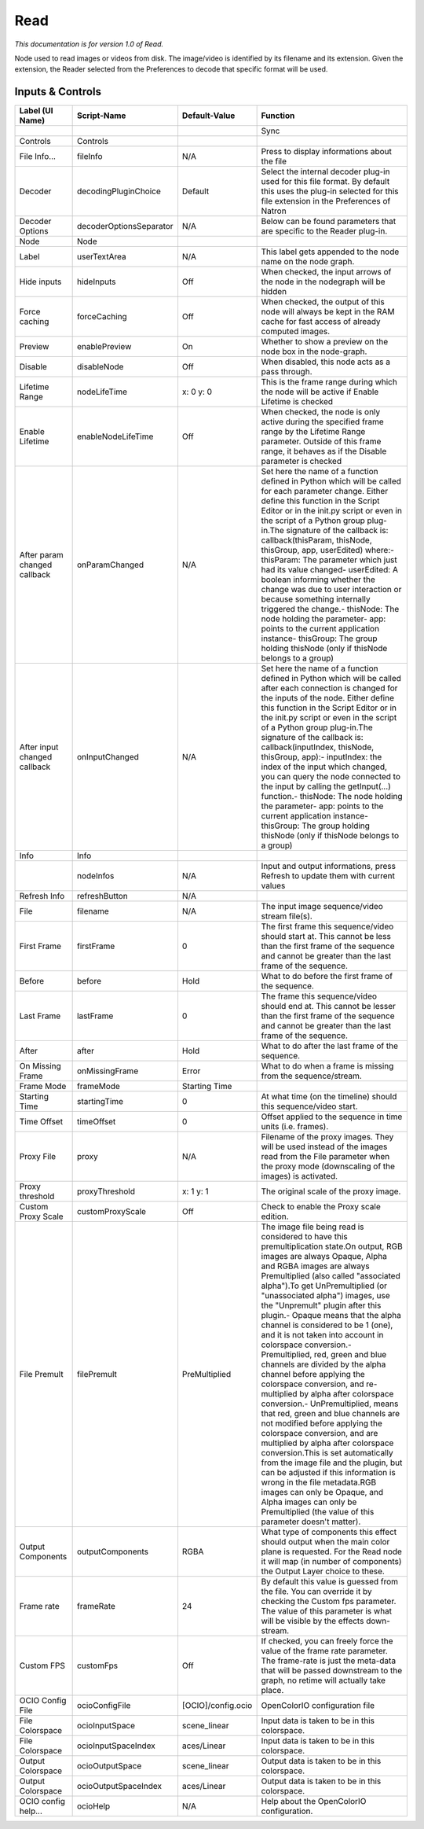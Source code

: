 Read
====

*This documentation is for version 1.0 of Read.*

Node used to read images or videos from disk. The image/video is identified by its filename and its extension. Given the extension, the Reader selected from the Preferences to decode that specific format will be used.

Inputs & Controls
-----------------

+--------------------------------+---------------------------+----------------------+------------------------------------------------------------------------------------------------------------------------------------------------------------------------------------------------------------------------------------------------------------------------------------------------------------------------------------------------------------------------------------------------------------------------------------------------------------------------------------------------------------------------------------------------------------------------------------------------------------------------------------------------------------------------------------------------------------------------------------------------------------------------------------------------------------------------------------------------------------------------------------------------------------------------------------------------------------------------------------------------------------------------------------------------------------------------+
| Label (UI Name)                | Script-Name               | Default-Value        | Function                                                                                                                                                                                                                                                                                                                                                                                                                                                                                                                                                                                                                                                                                                                                                                                                                                                                                                                                                                                                                                                               |
+================================+===========================+======================+========================================================================================================================================================================================================================================================================================================================================================================================================================================================================================================================================================================================================================================================================================================================================================================================================================================================================================================================================================================================================================================================================+
|                                |                           |                      | Sync                                                                                                                                                                                                                                                                                                                                                                                                                                                                                                                                                                                                                                                                                                                                                                                                                                                                                                                                                                                                                                                                   |
+--------------------------------+---------------------------+----------------------+------------------------------------------------------------------------------------------------------------------------------------------------------------------------------------------------------------------------------------------------------------------------------------------------------------------------------------------------------------------------------------------------------------------------------------------------------------------------------------------------------------------------------------------------------------------------------------------------------------------------------------------------------------------------------------------------------------------------------------------------------------------------------------------------------------------------------------------------------------------------------------------------------------------------------------------------------------------------------------------------------------------------------------------------------------------------+
| Controls                       | Controls                  |                      |                                                                                                                                                                                                                                                                                                                                                                                                                                                                                                                                                                                                                                                                                                                                                                                                                                                                                                                                                                                                                                                                        |
+--------------------------------+---------------------------+----------------------+------------------------------------------------------------------------------------------------------------------------------------------------------------------------------------------------------------------------------------------------------------------------------------------------------------------------------------------------------------------------------------------------------------------------------------------------------------------------------------------------------------------------------------------------------------------------------------------------------------------------------------------------------------------------------------------------------------------------------------------------------------------------------------------------------------------------------------------------------------------------------------------------------------------------------------------------------------------------------------------------------------------------------------------------------------------------+
| File Info...                   | fileInfo                  | N/A                  | Press to display informations about the file                                                                                                                                                                                                                                                                                                                                                                                                                                                                                                                                                                                                                                                                                                                                                                                                                                                                                                                                                                                                                           |
+--------------------------------+---------------------------+----------------------+------------------------------------------------------------------------------------------------------------------------------------------------------------------------------------------------------------------------------------------------------------------------------------------------------------------------------------------------------------------------------------------------------------------------------------------------------------------------------------------------------------------------------------------------------------------------------------------------------------------------------------------------------------------------------------------------------------------------------------------------------------------------------------------------------------------------------------------------------------------------------------------------------------------------------------------------------------------------------------------------------------------------------------------------------------------------+
| Decoder                        | decodingPluginChoice      | Default              | Select the internal decoder plug-in used for this file format. By default this uses the plug-in selected for this file extension in the Preferences of Natron                                                                                                                                                                                                                                                                                                                                                                                                                                                                                                                                                                                                                                                                                                                                                                                                                                                                                                          |
+--------------------------------+---------------------------+----------------------+------------------------------------------------------------------------------------------------------------------------------------------------------------------------------------------------------------------------------------------------------------------------------------------------------------------------------------------------------------------------------------------------------------------------------------------------------------------------------------------------------------------------------------------------------------------------------------------------------------------------------------------------------------------------------------------------------------------------------------------------------------------------------------------------------------------------------------------------------------------------------------------------------------------------------------------------------------------------------------------------------------------------------------------------------------------------+
| Decoder Options                | decoderOptionsSeparator   | N/A                  | Below can be found parameters that are specific to the Reader plug-in.                                                                                                                                                                                                                                                                                                                                                                                                                                                                                                                                                                                                                                                                                                                                                                                                                                                                                                                                                                                                 |
+--------------------------------+---------------------------+----------------------+------------------------------------------------------------------------------------------------------------------------------------------------------------------------------------------------------------------------------------------------------------------------------------------------------------------------------------------------------------------------------------------------------------------------------------------------------------------------------------------------------------------------------------------------------------------------------------------------------------------------------------------------------------------------------------------------------------------------------------------------------------------------------------------------------------------------------------------------------------------------------------------------------------------------------------------------------------------------------------------------------------------------------------------------------------------------+
| Node                           | Node                      |                      |                                                                                                                                                                                                                                                                                                                                                                                                                                                                                                                                                                                                                                                                                                                                                                                                                                                                                                                                                                                                                                                                        |
+--------------------------------+---------------------------+----------------------+------------------------------------------------------------------------------------------------------------------------------------------------------------------------------------------------------------------------------------------------------------------------------------------------------------------------------------------------------------------------------------------------------------------------------------------------------------------------------------------------------------------------------------------------------------------------------------------------------------------------------------------------------------------------------------------------------------------------------------------------------------------------------------------------------------------------------------------------------------------------------------------------------------------------------------------------------------------------------------------------------------------------------------------------------------------------+
| Label                          | userTextArea              | N/A                  | This label gets appended to the node name on the node graph.                                                                                                                                                                                                                                                                                                                                                                                                                                                                                                                                                                                                                                                                                                                                                                                                                                                                                                                                                                                                           |
+--------------------------------+---------------------------+----------------------+------------------------------------------------------------------------------------------------------------------------------------------------------------------------------------------------------------------------------------------------------------------------------------------------------------------------------------------------------------------------------------------------------------------------------------------------------------------------------------------------------------------------------------------------------------------------------------------------------------------------------------------------------------------------------------------------------------------------------------------------------------------------------------------------------------------------------------------------------------------------------------------------------------------------------------------------------------------------------------------------------------------------------------------------------------------------+
| Hide inputs                    | hideInputs                | Off                  | When checked, the input arrows of the node in the nodegraph will be hidden                                                                                                                                                                                                                                                                                                                                                                                                                                                                                                                                                                                                                                                                                                                                                                                                                                                                                                                                                                                             |
+--------------------------------+---------------------------+----------------------+------------------------------------------------------------------------------------------------------------------------------------------------------------------------------------------------------------------------------------------------------------------------------------------------------------------------------------------------------------------------------------------------------------------------------------------------------------------------------------------------------------------------------------------------------------------------------------------------------------------------------------------------------------------------------------------------------------------------------------------------------------------------------------------------------------------------------------------------------------------------------------------------------------------------------------------------------------------------------------------------------------------------------------------------------------------------+
| Force caching                  | forceCaching              | Off                  | When checked, the output of this node will always be kept in the RAM cache for fast access of already computed images.                                                                                                                                                                                                                                                                                                                                                                                                                                                                                                                                                                                                                                                                                                                                                                                                                                                                                                                                                 |
+--------------------------------+---------------------------+----------------------+------------------------------------------------------------------------------------------------------------------------------------------------------------------------------------------------------------------------------------------------------------------------------------------------------------------------------------------------------------------------------------------------------------------------------------------------------------------------------------------------------------------------------------------------------------------------------------------------------------------------------------------------------------------------------------------------------------------------------------------------------------------------------------------------------------------------------------------------------------------------------------------------------------------------------------------------------------------------------------------------------------------------------------------------------------------------+
| Preview                        | enablePreview             | On                   | Whether to show a preview on the node box in the node-graph.                                                                                                                                                                                                                                                                                                                                                                                                                                                                                                                                                                                                                                                                                                                                                                                                                                                                                                                                                                                                           |
+--------------------------------+---------------------------+----------------------+------------------------------------------------------------------------------------------------------------------------------------------------------------------------------------------------------------------------------------------------------------------------------------------------------------------------------------------------------------------------------------------------------------------------------------------------------------------------------------------------------------------------------------------------------------------------------------------------------------------------------------------------------------------------------------------------------------------------------------------------------------------------------------------------------------------------------------------------------------------------------------------------------------------------------------------------------------------------------------------------------------------------------------------------------------------------+
| Disable                        | disableNode               | Off                  | When disabled, this node acts as a pass through.                                                                                                                                                                                                                                                                                                                                                                                                                                                                                                                                                                                                                                                                                                                                                                                                                                                                                                                                                                                                                       |
+--------------------------------+---------------------------+----------------------+------------------------------------------------------------------------------------------------------------------------------------------------------------------------------------------------------------------------------------------------------------------------------------------------------------------------------------------------------------------------------------------------------------------------------------------------------------------------------------------------------------------------------------------------------------------------------------------------------------------------------------------------------------------------------------------------------------------------------------------------------------------------------------------------------------------------------------------------------------------------------------------------------------------------------------------------------------------------------------------------------------------------------------------------------------------------+
| Lifetime Range                 | nodeLifeTime              | x: 0 y: 0            | This is the frame range during which the node will be active if Enable Lifetime is checked                                                                                                                                                                                                                                                                                                                                                                                                                                                                                                                                                                                                                                                                                                                                                                                                                                                                                                                                                                             |
+--------------------------------+---------------------------+----------------------+------------------------------------------------------------------------------------------------------------------------------------------------------------------------------------------------------------------------------------------------------------------------------------------------------------------------------------------------------------------------------------------------------------------------------------------------------------------------------------------------------------------------------------------------------------------------------------------------------------------------------------------------------------------------------------------------------------------------------------------------------------------------------------------------------------------------------------------------------------------------------------------------------------------------------------------------------------------------------------------------------------------------------------------------------------------------+
| Enable Lifetime                | enableNodeLifeTime        | Off                  | When checked, the node is only active during the specified frame range by the Lifetime Range parameter. Outside of this frame range, it behaves as if the Disable parameter is checked                                                                                                                                                                                                                                                                                                                                                                                                                                                                                                                                                                                                                                                                                                                                                                                                                                                                                 |
+--------------------------------+---------------------------+----------------------+------------------------------------------------------------------------------------------------------------------------------------------------------------------------------------------------------------------------------------------------------------------------------------------------------------------------------------------------------------------------------------------------------------------------------------------------------------------------------------------------------------------------------------------------------------------------------------------------------------------------------------------------------------------------------------------------------------------------------------------------------------------------------------------------------------------------------------------------------------------------------------------------------------------------------------------------------------------------------------------------------------------------------------------------------------------------+
| After param changed callback   | onParamChanged            | N/A                  | Set here the name of a function defined in Python which will be called for each parameter change. Either define this function in the Script Editor or in the init.py script or even in the script of a Python group plug-in.The signature of the callback is: callback(thisParam, thisNode, thisGroup, app, userEdited) where:- thisParam: The parameter which just had its value changed- userEdited: A boolean informing whether the change was due to user interaction or because something internally triggered the change.- thisNode: The node holding the parameter- app: points to the current application instance- thisGroup: The group holding thisNode (only if thisNode belongs to a group)                                                                                                                                                                                                                                                                                                                                                                |
+--------------------------------+---------------------------+----------------------+------------------------------------------------------------------------------------------------------------------------------------------------------------------------------------------------------------------------------------------------------------------------------------------------------------------------------------------------------------------------------------------------------------------------------------------------------------------------------------------------------------------------------------------------------------------------------------------------------------------------------------------------------------------------------------------------------------------------------------------------------------------------------------------------------------------------------------------------------------------------------------------------------------------------------------------------------------------------------------------------------------------------------------------------------------------------+
| After input changed callback   | onInputChanged            | N/A                  | Set here the name of a function defined in Python which will be called after each connection is changed for the inputs of the node. Either define this function in the Script Editor or in the init.py script or even in the script of a Python group plug-in.The signature of the callback is: callback(inputIndex, thisNode, thisGroup, app):- inputIndex: the index of the input which changed, you can query the node connected to the input by calling the getInput(...) function.- thisNode: The node holding the parameter- app: points to the current application instance- thisGroup: The group holding thisNode (only if thisNode belongs to a group)                                                                                                                                                                                                                                                                                                                                                                                                        |
+--------------------------------+---------------------------+----------------------+------------------------------------------------------------------------------------------------------------------------------------------------------------------------------------------------------------------------------------------------------------------------------------------------------------------------------------------------------------------------------------------------------------------------------------------------------------------------------------------------------------------------------------------------------------------------------------------------------------------------------------------------------------------------------------------------------------------------------------------------------------------------------------------------------------------------------------------------------------------------------------------------------------------------------------------------------------------------------------------------------------------------------------------------------------------------+
| Info                           | Info                      |                      |                                                                                                                                                                                                                                                                                                                                                                                                                                                                                                                                                                                                                                                                                                                                                                                                                                                                                                                                                                                                                                                                        |
+--------------------------------+---------------------------+----------------------+------------------------------------------------------------------------------------------------------------------------------------------------------------------------------------------------------------------------------------------------------------------------------------------------------------------------------------------------------------------------------------------------------------------------------------------------------------------------------------------------------------------------------------------------------------------------------------------------------------------------------------------------------------------------------------------------------------------------------------------------------------------------------------------------------------------------------------------------------------------------------------------------------------------------------------------------------------------------------------------------------------------------------------------------------------------------+
|                                | nodeInfos                 | N/A                  | Input and output informations, press Refresh to update them with current values                                                                                                                                                                                                                                                                                                                                                                                                                                                                                                                                                                                                                                                                                                                                                                                                                                                                                                                                                                                        |
+--------------------------------+---------------------------+----------------------+------------------------------------------------------------------------------------------------------------------------------------------------------------------------------------------------------------------------------------------------------------------------------------------------------------------------------------------------------------------------------------------------------------------------------------------------------------------------------------------------------------------------------------------------------------------------------------------------------------------------------------------------------------------------------------------------------------------------------------------------------------------------------------------------------------------------------------------------------------------------------------------------------------------------------------------------------------------------------------------------------------------------------------------------------------------------+
| Refresh Info                   | refreshButton             | N/A                  |                                                                                                                                                                                                                                                                                                                                                                                                                                                                                                                                                                                                                                                                                                                                                                                                                                                                                                                                                                                                                                                                        |
+--------------------------------+---------------------------+----------------------+------------------------------------------------------------------------------------------------------------------------------------------------------------------------------------------------------------------------------------------------------------------------------------------------------------------------------------------------------------------------------------------------------------------------------------------------------------------------------------------------------------------------------------------------------------------------------------------------------------------------------------------------------------------------------------------------------------------------------------------------------------------------------------------------------------------------------------------------------------------------------------------------------------------------------------------------------------------------------------------------------------------------------------------------------------------------+
| File                           | filename                  | N/A                  | The input image sequence/video stream file(s).                                                                                                                                                                                                                                                                                                                                                                                                                                                                                                                                                                                                                                                                                                                                                                                                                                                                                                                                                                                                                         |
+--------------------------------+---------------------------+----------------------+------------------------------------------------------------------------------------------------------------------------------------------------------------------------------------------------------------------------------------------------------------------------------------------------------------------------------------------------------------------------------------------------------------------------------------------------------------------------------------------------------------------------------------------------------------------------------------------------------------------------------------------------------------------------------------------------------------------------------------------------------------------------------------------------------------------------------------------------------------------------------------------------------------------------------------------------------------------------------------------------------------------------------------------------------------------------+
| First Frame                    | firstFrame                | 0                    | The first frame this sequence/video should start at. This cannot be less than the first frame of the sequence and cannot be greater than the last frame of the sequence.                                                                                                                                                                                                                                                                                                                                                                                                                                                                                                                                                                                                                                                                                                                                                                                                                                                                                               |
+--------------------------------+---------------------------+----------------------+------------------------------------------------------------------------------------------------------------------------------------------------------------------------------------------------------------------------------------------------------------------------------------------------------------------------------------------------------------------------------------------------------------------------------------------------------------------------------------------------------------------------------------------------------------------------------------------------------------------------------------------------------------------------------------------------------------------------------------------------------------------------------------------------------------------------------------------------------------------------------------------------------------------------------------------------------------------------------------------------------------------------------------------------------------------------+
| Before                         | before                    | Hold                 | What to do before the first frame of the sequence.                                                                                                                                                                                                                                                                                                                                                                                                                                                                                                                                                                                                                                                                                                                                                                                                                                                                                                                                                                                                                     |
+--------------------------------+---------------------------+----------------------+------------------------------------------------------------------------------------------------------------------------------------------------------------------------------------------------------------------------------------------------------------------------------------------------------------------------------------------------------------------------------------------------------------------------------------------------------------------------------------------------------------------------------------------------------------------------------------------------------------------------------------------------------------------------------------------------------------------------------------------------------------------------------------------------------------------------------------------------------------------------------------------------------------------------------------------------------------------------------------------------------------------------------------------------------------------------+
| Last Frame                     | lastFrame                 | 0                    | The frame this sequence/video should end at. This cannot be lesser than the first frame of the sequence and cannot be greater than the last frame of the sequence.                                                                                                                                                                                                                                                                                                                                                                                                                                                                                                                                                                                                                                                                                                                                                                                                                                                                                                     |
+--------------------------------+---------------------------+----------------------+------------------------------------------------------------------------------------------------------------------------------------------------------------------------------------------------------------------------------------------------------------------------------------------------------------------------------------------------------------------------------------------------------------------------------------------------------------------------------------------------------------------------------------------------------------------------------------------------------------------------------------------------------------------------------------------------------------------------------------------------------------------------------------------------------------------------------------------------------------------------------------------------------------------------------------------------------------------------------------------------------------------------------------------------------------------------+
| After                          | after                     | Hold                 | What to do after the last frame of the sequence.                                                                                                                                                                                                                                                                                                                                                                                                                                                                                                                                                                                                                                                                                                                                                                                                                                                                                                                                                                                                                       |
+--------------------------------+---------------------------+----------------------+------------------------------------------------------------------------------------------------------------------------------------------------------------------------------------------------------------------------------------------------------------------------------------------------------------------------------------------------------------------------------------------------------------------------------------------------------------------------------------------------------------------------------------------------------------------------------------------------------------------------------------------------------------------------------------------------------------------------------------------------------------------------------------------------------------------------------------------------------------------------------------------------------------------------------------------------------------------------------------------------------------------------------------------------------------------------+
| On Missing Frame               | onMissingFrame            | Error                | What to do when a frame is missing from the sequence/stream.                                                                                                                                                                                                                                                                                                                                                                                                                                                                                                                                                                                                                                                                                                                                                                                                                                                                                                                                                                                                           |
+--------------------------------+---------------------------+----------------------+------------------------------------------------------------------------------------------------------------------------------------------------------------------------------------------------------------------------------------------------------------------------------------------------------------------------------------------------------------------------------------------------------------------------------------------------------------------------------------------------------------------------------------------------------------------------------------------------------------------------------------------------------------------------------------------------------------------------------------------------------------------------------------------------------------------------------------------------------------------------------------------------------------------------------------------------------------------------------------------------------------------------------------------------------------------------+
| Frame Mode                     | frameMode                 | Starting Time        |                                                                                                                                                                                                                                                                                                                                                                                                                                                                                                                                                                                                                                                                                                                                                                                                                                                                                                                                                                                                                                                                        |
+--------------------------------+---------------------------+----------------------+------------------------------------------------------------------------------------------------------------------------------------------------------------------------------------------------------------------------------------------------------------------------------------------------------------------------------------------------------------------------------------------------------------------------------------------------------------------------------------------------------------------------------------------------------------------------------------------------------------------------------------------------------------------------------------------------------------------------------------------------------------------------------------------------------------------------------------------------------------------------------------------------------------------------------------------------------------------------------------------------------------------------------------------------------------------------+
| Starting Time                  | startingTime              | 0                    | At what time (on the timeline) should this sequence/video start.                                                                                                                                                                                                                                                                                                                                                                                                                                                                                                                                                                                                                                                                                                                                                                                                                                                                                                                                                                                                       |
+--------------------------------+---------------------------+----------------------+------------------------------------------------------------------------------------------------------------------------------------------------------------------------------------------------------------------------------------------------------------------------------------------------------------------------------------------------------------------------------------------------------------------------------------------------------------------------------------------------------------------------------------------------------------------------------------------------------------------------------------------------------------------------------------------------------------------------------------------------------------------------------------------------------------------------------------------------------------------------------------------------------------------------------------------------------------------------------------------------------------------------------------------------------------------------+
| Time Offset                    | timeOffset                | 0                    | Offset applied to the sequence in time units (i.e. frames).                                                                                                                                                                                                                                                                                                                                                                                                                                                                                                                                                                                                                                                                                                                                                                                                                                                                                                                                                                                                            |
+--------------------------------+---------------------------+----------------------+------------------------------------------------------------------------------------------------------------------------------------------------------------------------------------------------------------------------------------------------------------------------------------------------------------------------------------------------------------------------------------------------------------------------------------------------------------------------------------------------------------------------------------------------------------------------------------------------------------------------------------------------------------------------------------------------------------------------------------------------------------------------------------------------------------------------------------------------------------------------------------------------------------------------------------------------------------------------------------------------------------------------------------------------------------------------+
| Proxy File                     | proxy                     | N/A                  | Filename of the proxy images. They will be used instead of the images read from the File parameter when the proxy mode (downscaling of the images) is activated.                                                                                                                                                                                                                                                                                                                                                                                                                                                                                                                                                                                                                                                                                                                                                                                                                                                                                                       |
+--------------------------------+---------------------------+----------------------+------------------------------------------------------------------------------------------------------------------------------------------------------------------------------------------------------------------------------------------------------------------------------------------------------------------------------------------------------------------------------------------------------------------------------------------------------------------------------------------------------------------------------------------------------------------------------------------------------------------------------------------------------------------------------------------------------------------------------------------------------------------------------------------------------------------------------------------------------------------------------------------------------------------------------------------------------------------------------------------------------------------------------------------------------------------------+
| Proxy threshold                | proxyThreshold            | x: 1 y: 1            | The original scale of the proxy image.                                                                                                                                                                                                                                                                                                                                                                                                                                                                                                                                                                                                                                                                                                                                                                                                                                                                                                                                                                                                                                 |
+--------------------------------+---------------------------+----------------------+------------------------------------------------------------------------------------------------------------------------------------------------------------------------------------------------------------------------------------------------------------------------------------------------------------------------------------------------------------------------------------------------------------------------------------------------------------------------------------------------------------------------------------------------------------------------------------------------------------------------------------------------------------------------------------------------------------------------------------------------------------------------------------------------------------------------------------------------------------------------------------------------------------------------------------------------------------------------------------------------------------------------------------------------------------------------+
| Custom Proxy Scale             | customProxyScale          | Off                  | Check to enable the Proxy scale edition.                                                                                                                                                                                                                                                                                                                                                                                                                                                                                                                                                                                                                                                                                                                                                                                                                                                                                                                                                                                                                               |
+--------------------------------+---------------------------+----------------------+------------------------------------------------------------------------------------------------------------------------------------------------------------------------------------------------------------------------------------------------------------------------------------------------------------------------------------------------------------------------------------------------------------------------------------------------------------------------------------------------------------------------------------------------------------------------------------------------------------------------------------------------------------------------------------------------------------------------------------------------------------------------------------------------------------------------------------------------------------------------------------------------------------------------------------------------------------------------------------------------------------------------------------------------------------------------+
| File Premult                   | filePremult               | PreMultiplied        | The image file being read is considered to have this premultiplication state.On output, RGB images are always Opaque, Alpha and RGBA images are always Premultiplied (also called "associated alpha").To get UnPremultiplied (or "unassociated alpha") images, use the "Unpremult" plugin after this plugin.- Opaque means that the alpha channel is considered to be 1 (one), and it is not taken into account in colorspace conversion.- Premultiplied, red, green and blue channels are divided by the alpha channel before applying the colorspace conversion, and re-multiplied by alpha after colorspace conversion.- UnPremultiplied, means that red, green and blue channels are not modified before applying the colorspace conversion, and are multiplied by alpha after colorspace conversion.This is set automatically from the image file and the plugin, but can be adjusted if this information is wrong in the file metadata.RGB images can only be Opaque, and Alpha images can only be Premultiplied (the value of this parameter doesn't matter).   |
+--------------------------------+---------------------------+----------------------+------------------------------------------------------------------------------------------------------------------------------------------------------------------------------------------------------------------------------------------------------------------------------------------------------------------------------------------------------------------------------------------------------------------------------------------------------------------------------------------------------------------------------------------------------------------------------------------------------------------------------------------------------------------------------------------------------------------------------------------------------------------------------------------------------------------------------------------------------------------------------------------------------------------------------------------------------------------------------------------------------------------------------------------------------------------------+
| Output Components              | outputComponents          | RGBA                 | What type of components this effect should output when the main color plane is requested. For the Read node it will map (in number of components) the Output Layer choice to these.                                                                                                                                                                                                                                                                                                                                                                                                                                                                                                                                                                                                                                                                                                                                                                                                                                                                                    |
+--------------------------------+---------------------------+----------------------+------------------------------------------------------------------------------------------------------------------------------------------------------------------------------------------------------------------------------------------------------------------------------------------------------------------------------------------------------------------------------------------------------------------------------------------------------------------------------------------------------------------------------------------------------------------------------------------------------------------------------------------------------------------------------------------------------------------------------------------------------------------------------------------------------------------------------------------------------------------------------------------------------------------------------------------------------------------------------------------------------------------------------------------------------------------------+
| Frame rate                     | frameRate                 | 24                   | By default this value is guessed from the file. You can override it by checking the Custom fps parameter. The value of this parameter is what will be visible by the effects down-stream.                                                                                                                                                                                                                                                                                                                                                                                                                                                                                                                                                                                                                                                                                                                                                                                                                                                                              |
+--------------------------------+---------------------------+----------------------+------------------------------------------------------------------------------------------------------------------------------------------------------------------------------------------------------------------------------------------------------------------------------------------------------------------------------------------------------------------------------------------------------------------------------------------------------------------------------------------------------------------------------------------------------------------------------------------------------------------------------------------------------------------------------------------------------------------------------------------------------------------------------------------------------------------------------------------------------------------------------------------------------------------------------------------------------------------------------------------------------------------------------------------------------------------------+
| Custom FPS                     | customFps                 | Off                  | If checked, you can freely force the value of the frame rate parameter. The frame-rate is just the meta-data that will be passed downstream to the graph, no retime will actually take place.                                                                                                                                                                                                                                                                                                                                                                                                                                                                                                                                                                                                                                                                                                                                                                                                                                                                          |
+--------------------------------+---------------------------+----------------------+------------------------------------------------------------------------------------------------------------------------------------------------------------------------------------------------------------------------------------------------------------------------------------------------------------------------------------------------------------------------------------------------------------------------------------------------------------------------------------------------------------------------------------------------------------------------------------------------------------------------------------------------------------------------------------------------------------------------------------------------------------------------------------------------------------------------------------------------------------------------------------------------------------------------------------------------------------------------------------------------------------------------------------------------------------------------+
| OCIO Config File               | ocioConfigFile            | [OCIO]/config.ocio   | OpenColorIO configuration file                                                                                                                                                                                                                                                                                                                                                                                                                                                                                                                                                                                                                                                                                                                                                                                                                                                                                                                                                                                                                                         |
+--------------------------------+---------------------------+----------------------+------------------------------------------------------------------------------------------------------------------------------------------------------------------------------------------------------------------------------------------------------------------------------------------------------------------------------------------------------------------------------------------------------------------------------------------------------------------------------------------------------------------------------------------------------------------------------------------------------------------------------------------------------------------------------------------------------------------------------------------------------------------------------------------------------------------------------------------------------------------------------------------------------------------------------------------------------------------------------------------------------------------------------------------------------------------------+
| File Colorspace                | ocioInputSpace            | scene\_linear        | Input data is taken to be in this colorspace.                                                                                                                                                                                                                                                                                                                                                                                                                                                                                                                                                                                                                                                                                                                                                                                                                                                                                                                                                                                                                          |
+--------------------------------+---------------------------+----------------------+------------------------------------------------------------------------------------------------------------------------------------------------------------------------------------------------------------------------------------------------------------------------------------------------------------------------------------------------------------------------------------------------------------------------------------------------------------------------------------------------------------------------------------------------------------------------------------------------------------------------------------------------------------------------------------------------------------------------------------------------------------------------------------------------------------------------------------------------------------------------------------------------------------------------------------------------------------------------------------------------------------------------------------------------------------------------+
| File Colorspace                | ocioInputSpaceIndex       | aces/Linear          | Input data is taken to be in this colorspace.                                                                                                                                                                                                                                                                                                                                                                                                                                                                                                                                                                                                                                                                                                                                                                                                                                                                                                                                                                                                                          |
+--------------------------------+---------------------------+----------------------+------------------------------------------------------------------------------------------------------------------------------------------------------------------------------------------------------------------------------------------------------------------------------------------------------------------------------------------------------------------------------------------------------------------------------------------------------------------------------------------------------------------------------------------------------------------------------------------------------------------------------------------------------------------------------------------------------------------------------------------------------------------------------------------------------------------------------------------------------------------------------------------------------------------------------------------------------------------------------------------------------------------------------------------------------------------------+
| Output Colorspace              | ocioOutputSpace           | scene\_linear        | Output data is taken to be in this colorspace.                                                                                                                                                                                                                                                                                                                                                                                                                                                                                                                                                                                                                                                                                                                                                                                                                                                                                                                                                                                                                         |
+--------------------------------+---------------------------+----------------------+------------------------------------------------------------------------------------------------------------------------------------------------------------------------------------------------------------------------------------------------------------------------------------------------------------------------------------------------------------------------------------------------------------------------------------------------------------------------------------------------------------------------------------------------------------------------------------------------------------------------------------------------------------------------------------------------------------------------------------------------------------------------------------------------------------------------------------------------------------------------------------------------------------------------------------------------------------------------------------------------------------------------------------------------------------------------+
| Output Colorspace              | ocioOutputSpaceIndex      | aces/Linear          | Output data is taken to be in this colorspace.                                                                                                                                                                                                                                                                                                                                                                                                                                                                                                                                                                                                                                                                                                                                                                                                                                                                                                                                                                                                                         |
+--------------------------------+---------------------------+----------------------+------------------------------------------------------------------------------------------------------------------------------------------------------------------------------------------------------------------------------------------------------------------------------------------------------------------------------------------------------------------------------------------------------------------------------------------------------------------------------------------------------------------------------------------------------------------------------------------------------------------------------------------------------------------------------------------------------------------------------------------------------------------------------------------------------------------------------------------------------------------------------------------------------------------------------------------------------------------------------------------------------------------------------------------------------------------------+
| OCIO config help...            | ocioHelp                  | N/A                  | Help about the OpenColorIO configuration.                                                                                                                                                                                                                                                                                                                                                                                                                                                                                                                                                                                                                                                                                                                                                                                                                                                                                                                                                                                                                              |
+--------------------------------+---------------------------+----------------------+------------------------------------------------------------------------------------------------------------------------------------------------------------------------------------------------------------------------------------------------------------------------------------------------------------------------------------------------------------------------------------------------------------------------------------------------------------------------------------------------------------------------------------------------------------------------------------------------------------------------------------------------------------------------------------------------------------------------------------------------------------------------------------------------------------------------------------------------------------------------------------------------------------------------------------------------------------------------------------------------------------------------------------------------------------------------+
